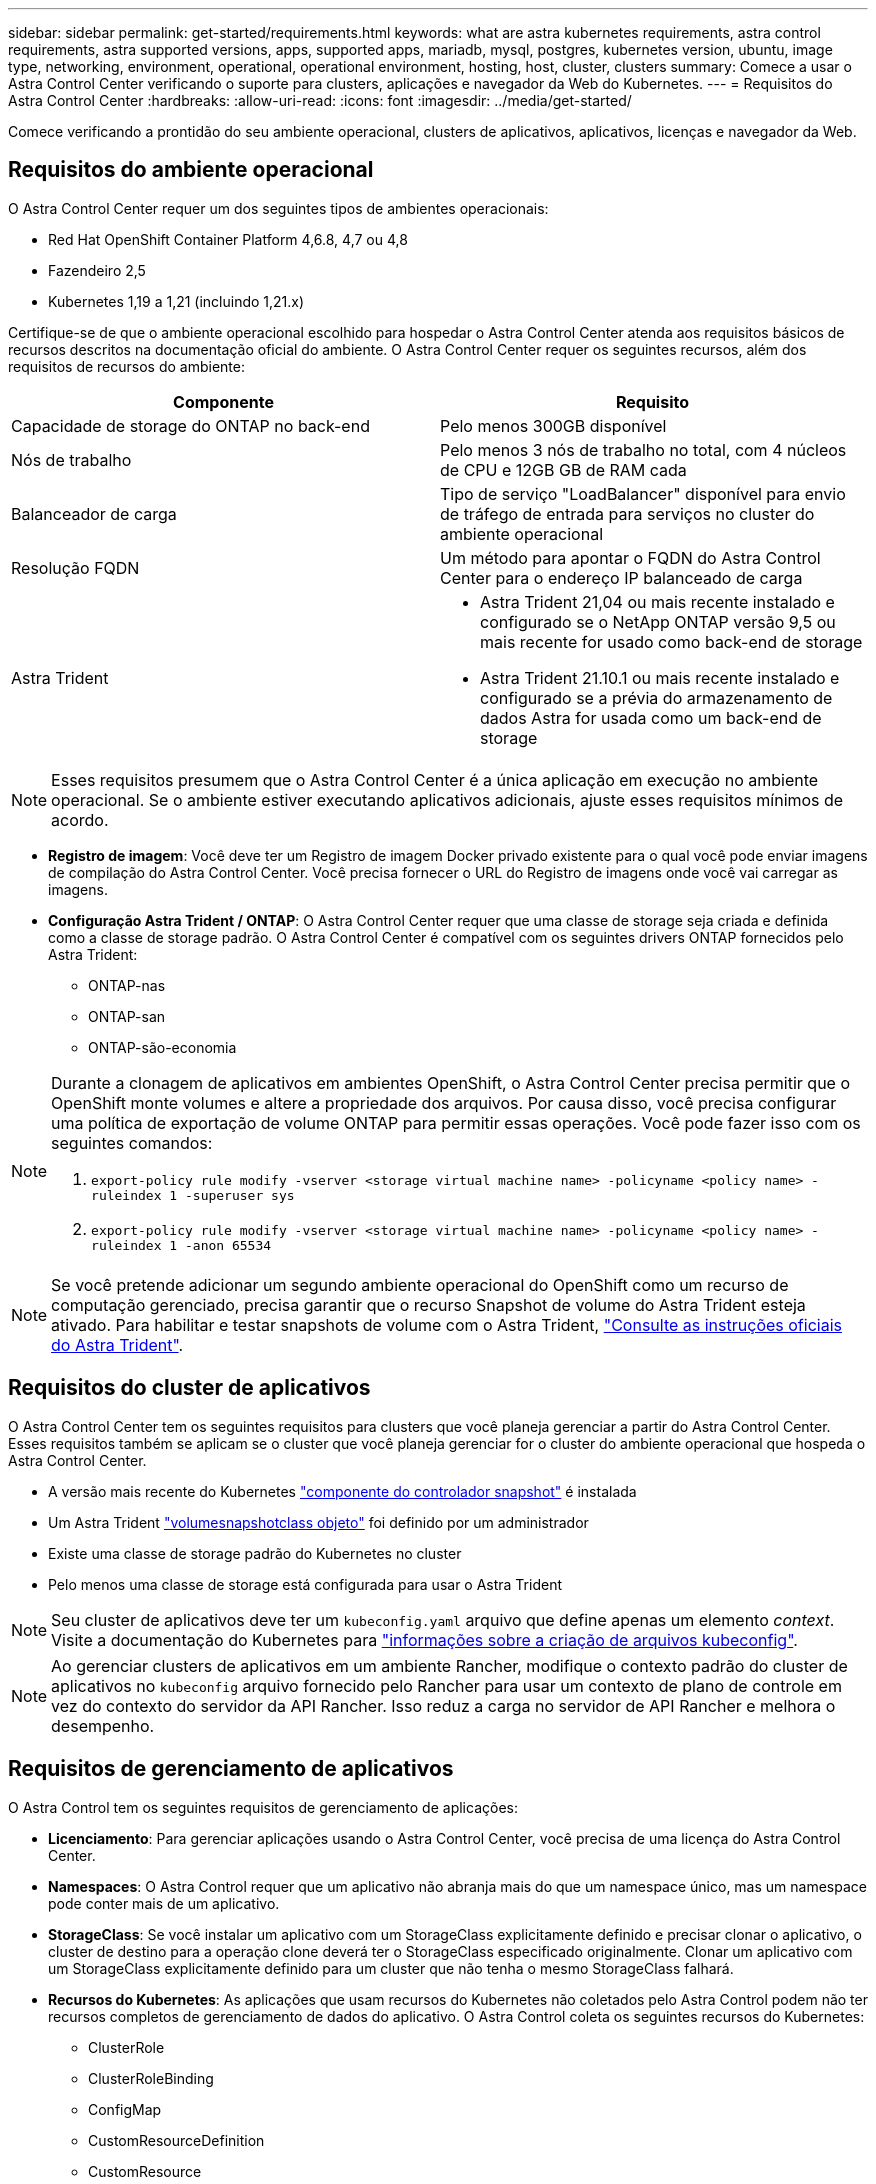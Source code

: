 ---
sidebar: sidebar 
permalink: get-started/requirements.html 
keywords: what are astra kubernetes requirements, astra control requirements, astra supported versions, apps, supported apps, mariadb, mysql, postgres, kubernetes version, ubuntu, image type, networking, environment, operational, operational environment, hosting, host, cluster, clusters 
summary: Comece a usar o Astra Control Center verificando o suporte para clusters, aplicações e navegador da Web do Kubernetes. 
---
= Requisitos do Astra Control Center
:hardbreaks:
:allow-uri-read: 
:icons: font
:imagesdir: ../media/get-started/


Comece verificando a prontidão do seu ambiente operacional, clusters de aplicativos, aplicativos, licenças e navegador da Web.



== Requisitos do ambiente operacional

O Astra Control Center requer um dos seguintes tipos de ambientes operacionais:

* Red Hat OpenShift Container Platform 4,6.8, 4,7 ou 4,8
* Fazendeiro 2,5
* Kubernetes 1,19 a 1,21 (incluindo 1,21.x)


Certifique-se de que o ambiente operacional escolhido para hospedar o Astra Control Center atenda aos requisitos básicos de recursos descritos na documentação oficial do ambiente. O Astra Control Center requer os seguintes recursos, além dos requisitos de recursos do ambiente:

|===
| Componente | Requisito 


| Capacidade de storage do ONTAP no back-end | Pelo menos 300GB disponível 


| Nós de trabalho | Pelo menos 3 nós de trabalho no total, com 4 núcleos de CPU e 12GB GB de RAM cada 


| Balanceador de carga | Tipo de serviço "LoadBalancer" disponível para envio de tráfego de entrada para serviços no cluster do ambiente operacional 


| Resolução FQDN | Um método para apontar o FQDN do Astra Control Center para o endereço IP balanceado de carga 


| Astra Trident  a| 
* Astra Trident 21,04 ou mais recente instalado e configurado se o NetApp ONTAP versão 9,5 ou mais recente for usado como back-end de storage
* Astra Trident 21.10.1 ou mais recente instalado e configurado se a prévia do armazenamento de dados Astra for usada como um back-end de storage


|===

NOTE: Esses requisitos presumem que o Astra Control Center é a única aplicação em execução no ambiente operacional. Se o ambiente estiver executando aplicativos adicionais, ajuste esses requisitos mínimos de acordo.

* *Registro de imagem*: Você deve ter um Registro de imagem Docker privado existente para o qual você pode enviar imagens de compilação do Astra Control Center. Você precisa fornecer o URL do Registro de imagens onde você vai carregar as imagens.
* *Configuração Astra Trident / ONTAP*: O Astra Control Center requer que uma classe de storage seja criada e definida como a classe de storage padrão. O Astra Control Center é compatível com os seguintes drivers ONTAP fornecidos pelo Astra Trident:
+
** ONTAP-nas
** ONTAP-san
** ONTAP-são-economia




[NOTE]
====
Durante a clonagem de aplicativos em ambientes OpenShift, o Astra Control Center precisa permitir que o OpenShift monte volumes e altere a propriedade dos arquivos. Por causa disso, você precisa configurar uma política de exportação de volume ONTAP para permitir essas operações. Você pode fazer isso com os seguintes comandos:

. `export-policy rule modify -vserver <storage virtual machine name> -policyname <policy name> -ruleindex 1 -superuser sys`
. `export-policy rule modify -vserver <storage virtual machine name> -policyname <policy name> -ruleindex 1 -anon 65534`


====

NOTE: Se você pretende adicionar um segundo ambiente operacional do OpenShift como um recurso de computação gerenciado, precisa garantir que o recurso Snapshot de volume do Astra Trident esteja ativado. Para habilitar e testar snapshots de volume com o Astra Trident, https://docs.netapp.com/us-en/trident/trident-use/vol-snapshots.html["Consulte as instruções oficiais do Astra Trident"^].



== Requisitos do cluster de aplicativos

O Astra Control Center tem os seguintes requisitos para clusters que você planeja gerenciar a partir do Astra Control Center. Esses requisitos também se aplicam se o cluster que você planeja gerenciar for o cluster do ambiente operacional que hospeda o Astra Control Center.

* A versão mais recente do Kubernetes https://kubernetes-csi.github.io/docs/snapshot-controller.html["componente do controlador snapshot"^] é instalada
* Um Astra Trident https://docs.netapp.com/us-en/trident/trident-use/vol-snapshots.html["volumesnapshotclass objeto"^] foi definido por um administrador
* Existe uma classe de storage padrão do Kubernetes no cluster
* Pelo menos uma classe de storage está configurada para usar o Astra Trident



NOTE: Seu cluster de aplicativos deve ter um `kubeconfig.yaml` arquivo que define apenas um elemento _context_. Visite a documentação do Kubernetes para https://kubernetes.io/docs/concepts/configuration/organize-cluster-access-kubeconfig/["informações sobre a criação de arquivos kubeconfig"^].


NOTE: Ao gerenciar clusters de aplicativos em um ambiente Rancher, modifique o contexto padrão do cluster de aplicativos no `kubeconfig` arquivo fornecido pelo Rancher para usar um contexto de plano de controle em vez do contexto do servidor da API Rancher. Isso reduz a carga no servidor de API Rancher e melhora o desempenho.



== Requisitos de gerenciamento de aplicativos

O Astra Control tem os seguintes requisitos de gerenciamento de aplicações:

* *Licenciamento*: Para gerenciar aplicações usando o Astra Control Center, você precisa de uma licença do Astra Control Center.
* *Namespaces*: O Astra Control requer que um aplicativo não abranja mais do que um namespace único, mas um namespace pode conter mais de um aplicativo.
* *StorageClass*: Se você instalar um aplicativo com um StorageClass explicitamente definido e precisar clonar o aplicativo, o cluster de destino para a operação clone deverá ter o StorageClass especificado originalmente. Clonar um aplicativo com um StorageClass explicitamente definido para um cluster que não tenha o mesmo StorageClass falhará.
* *Recursos do Kubernetes*: As aplicações que usam recursos do Kubernetes não coletados pelo Astra Control podem não ter recursos completos de gerenciamento de dados do aplicativo. O Astra Control coleta os seguintes recursos do Kubernetes:
+
** ClusterRole
** ClusterRoleBinding
** ConfigMap
** CustomResourceDefinition
** CustomResource
** DaemonSet
** Implantação
** DeploymentConfig
** Entrada
** MutatingWebhook
** PersistentVolumeClaim
** Pod
** ReplicaSet
** RoleBinding
** Função
** Rota
** Segredo
** Serviço
** Contagem de serviço
** StatefulSet
** ValidatingWebhook






=== Métodos de instalação de aplicativos suportados

O Astra Control é compatível com os seguintes métodos de instalação de aplicações:

* *Arquivo manifesto*: O Astra Control suporta aplicativos instalados a partir de um arquivo manifesto usando kubectl. Por exemplo:
+
[listing]
----
kubectl apply -f myapp.yaml
----
* *Helm 3*: Se você usar o Helm para instalar aplicativos, o Astra Control requer o Helm versão 3. O gerenciamento e clonagem de aplicativos instalados com o Helm 3 (ou atualizados do Helm 2 para o Helm 3) é totalmente compatível. O gerenciamento de aplicativos instalados com o Helm 2 não é suportado.
* *Aplicativos implantados pelo operador*: O Astra Control suporta aplicativos instalados com operadores com escopo de namespace. A seguir estão alguns aplicativos que foram validados para este modelo de instalação:
+
** https://github.com/k8ssandra/cass-operator/tree/v1.7.1["Apache K8ssandra"^]
** https://github.com/jenkinsci/kubernetes-operator["Jenkins CI"^]
** https://github.com/percona/percona-xtradb-cluster-operator["Cluster Percona XtraDB"^]





NOTE: Um operador e o aplicativo que ele instala devem usar o mesmo namespace; talvez seja necessário modificar o arquivo .yaml de implantação para que o operador garanta que esse seja o caso.



== Acesso à internet

Você deve determinar se você tem acesso externo à Internet. Se não o fizer, algumas funcionalidades poderão ser limitadas, como receber dados de monitorização e métricas do NetApp Cloud Insights, ou enviar pacotes de suporte para o https://mysupport.netapp.com/site/["Site de suporte da NetApp"^].



== Licença

O Astra Control Center requer uma licença do Astra Control Center para todos os recursos. Obtenha uma licença de avaliação ou uma licença completa da NetApp. Sem uma licença, você não poderá:

* Definir aplicações personalizadas
* Criar snapshots ou clones de aplicações existentes
* Configurar políticas de proteção de dados


Se você quiser experimentar o Astra Control Center, você pode link:setup_overview.html#add-a-full-or-evaluation-license["use uma licença de avaliação de 90 dias"].



== Tipo de serviço "LoadBalancer" para clusters do Kubernetes no local

O Astra Control Center usa um serviço do tipo "LoadBalancer" (svc/traefik no namespace Astra Control Center) e exige que seja atribuído um endereço IP externo acessível. Se os balanceadores de carga forem permitidos no seu ambiente e você ainda não tiver um configurado, você poderá usar https://docs.netapp.com/us-en/netapp-solutions/containers/rh-os-n_LB_MetalLB.html#installing-the-metallb-load-balancer["MetalLB"^] para atribuir automaticamente um endereço IP externo ao serviço. Na configuração do servidor DNS interno, você deve apontar o nome DNS escolhido para o Astra Control Center para o endereço IP com balanceamento de carga.



== Requisitos de rede

O ambiente operacional que hospeda o Astra Control Center se comunica usando as seguintes portas TCP. Você deve garantir que essas portas sejam permitidas por meio de firewalls e configurar firewalls para permitir qualquer tráfego de saída HTTPS proveniente da rede Astra. Algumas portas exigem conectividade entre o ambiente que hospeda o Astra Control Center e cada cluster gerenciado (observado quando aplicável).

|===
| Fonte | Destino | Porta | Protocolo | Finalidade 


| PC do cliente | Astra Control Center | 443 | HTTPS | Acesso de IU / API - garanta que essa porta esteja aberta de ambas as maneiras entre o cluster que hospeda o Astra Control Center e cada cluster gerenciado 


| Consumidor de métricas | Nó de trabalho do Astra Control Center | 9090 | HTTPS | Comunicação de dados de métricas - garanta que cada cluster gerenciado possa acessar essa porta no cluster que hospeda o Astra Control Center (comunicação bidirecional necessária) 


| Astra Control Center | Serviço Cloud Insights hospedado (https://cloudinsights.netapp.com[]) | 443 | HTTPS | Comunicação Cloud Insights 


| Astra Control Center | Fornecedor de bucket de armazenamento Amazon S3 (https://my-bucket.s3.us-west-2.amazonaws.com/[]) | 443 | HTTPS | Comunicação de armazenamento Amazon S3 


| Astra Control Center | Consultor (https://activeiq.solidfire.com[]digital ) | 443 | HTTPS | Comunicação do Digital Advisor 
|===


== Navegadores da Web suportados

O Astra Control Center suporta versões recentes do Firefox, Safari e Chrome com uma resolução mínima de 1280 x 720.



== O que vem a seguir

Veja a link:quick-start.html["início rápido"] visão geral.
